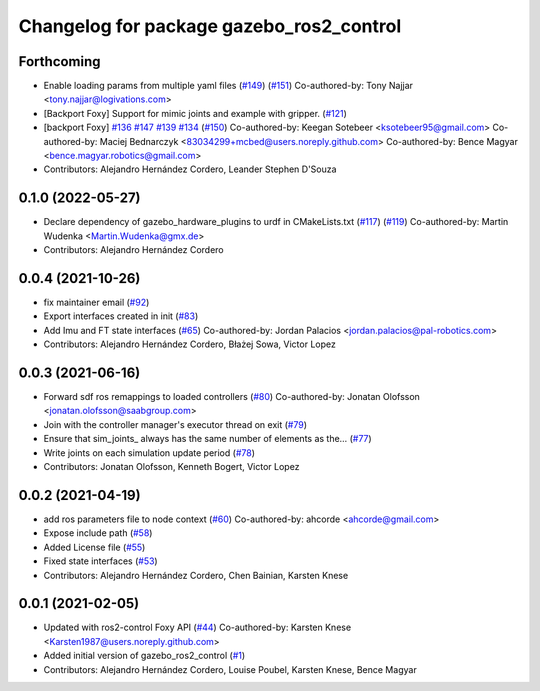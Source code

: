 ^^^^^^^^^^^^^^^^^^^^^^^^^^^^^^^^^^^^^^^^^
Changelog for package gazebo_ros2_control
^^^^^^^^^^^^^^^^^^^^^^^^^^^^^^^^^^^^^^^^^

Forthcoming
-----------
* Enable loading params from multiple yaml files (`#149 <https://github.com/ros-controls/gazebo_ros2_control/issues/149>`_) (`#151 <https://github.com/ros-controls/gazebo_ros2_control/issues/151>`_)
  Co-authored-by: Tony Najjar <tony.najjar@logivations.com>
* [Backport Foxy] Support for mimic joints and example with gripper. (`#121 <https://github.com/ros-controls/gazebo_ros2_control/issues/121>`_)
* [backport Foxy] `#136 <https://github.com/ros-controls/gazebo_ros2_control/issues/136>`_ `#147 <https://github.com/ros-controls/gazebo_ros2_control/issues/147>`_ `#139 <https://github.com/ros-controls/gazebo_ros2_control/issues/139>`_ `#134 <https://github.com/ros-controls/gazebo_ros2_control/issues/134>`_ (`#150 <https://github.com/ros-controls/gazebo_ros2_control/issues/150>`_)
  Co-authored-by: Keegan Sotebeer <ksotebeer95@gmail.com>
  Co-authored-by: Maciej Bednarczyk <83034299+mcbed@users.noreply.github.com>
  Co-authored-by: Bence Magyar <bence.magyar.robotics@gmail.com>
* Contributors: Alejandro Hernández Cordero, Leander Stephen D'Souza

0.1.0 (2022-05-27)
------------------
* Declare dependency of gazebo_hardware_plugins to urdf in CMakeLists.txt (`#117 <https://github.com/ros-simulation/gazebo_ros2_control/issues/117>`_) (`#119 <https://github.com/ros-simulation/gazebo_ros2_control/issues/119>`_)
  Co-authored-by: Martin Wudenka <Martin.Wudenka@gmx.de>
* Contributors: Alejandro Hernández Cordero

0.0.4 (2021-10-26)
------------------
* fix maintainer email (`#92 <https://github.com/ros-simulation/gazebo_ros2_control//issues/92>`_)
* Export interfaces created in init (`#83 <https://github.com/ros-simulation/gazebo_ros2_control//issues/83>`_)
* Add Imu and FT state interfaces (`#65 <https://github.com/ros-simulation/gazebo_ros2_control//issues/65>`_)
  Co-authored-by: Jordan Palacios <jordan.palacios@pal-robotics.com>
* Contributors: Alejandro Hernández Cordero, Błażej Sowa, Victor Lopez

0.0.3 (2021-06-16)
------------------
* Forward sdf ros remappings to loaded controllers (`#80 <https://github.com/ros-simulation/gazebo_ros2_control/issues/80>`_)
  Co-authored-by: Jonatan Olofsson <jonatan.olofsson@saabgroup.com>
* Join with the controller manager's executor thread on exit (`#79 <https://github.com/ros-simulation/gazebo_ros2_control/issues/79>`_)
* Ensure that sim_joints\_ always has the same number of elements as the… (`#77 <https://github.com/ros-simulation/gazebo_ros2_control/issues/77>`_)
* Write joints on each simulation update period (`#78 <https://github.com/ros-simulation/gazebo_ros2_control/issues/78>`_)
* Contributors: Jonatan Olofsson, Kenneth Bogert, Victor Lopez

0.0.2 (2021-04-19)
------------------
* add ros parameters file to node context (`#60 <https://github.com/ros-simulation/gazebo_ros2_control//issues/60>`_)
  Co-authored-by: ahcorde <ahcorde@gmail.com>
* Expose include path (`#58 <https://github.com/ros-simulation/gazebo_ros2_control//issues/58>`_)
* Added License file (`#55 <https://github.com/ros-simulation/gazebo_ros2_control//issues/55>`_)
* Fixed state interfaces (`#53 <https://github.com/ros-simulation/gazebo_ros2_control//issues/53>`_)
* Contributors: Alejandro Hernández Cordero, Chen Bainian, Karsten Knese

0.0.1 (2021-02-05)
------------------
* Updated with ros2-control Foxy API (`#44 <https://github.com/ros-simulation/gazebo_ros2_control/issues/44>`_)
  Co-authored-by: Karsten Knese <Karsten1987@users.noreply.github.com>
* Added initial version of gazebo_ros2_control (`#1 <https://github.com/ros-simulation/gazebo_ros2_control/issues/1>`_)
* Contributors: Alejandro Hernández Cordero, Louise Poubel, Karsten Knese, Bence Magyar
